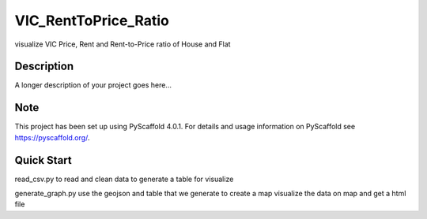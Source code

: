 =====================
VIC_RentToPrice_Ratio
=====================


visualize VIC Price, Rent and Rent-to-Price ratio of House and Flat


Description
===========

A longer description of your project goes here...


.. _pyscaffold-notes:

Note
====

This project has been set up using PyScaffold 4.0.1. For details and usage
information on PyScaffold see https://pyscaffold.org/.

Quick Start
===========
read_csv.py to read and clean data to generate a table for visualize

generate_graph.py use the geojson and table that we generate to create a map visualize the data on map and get a html file